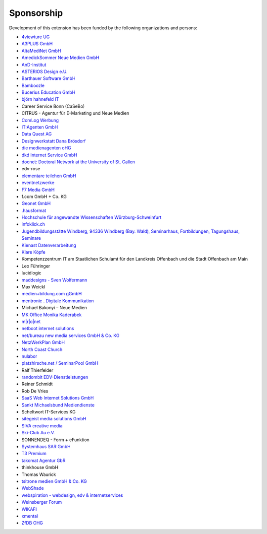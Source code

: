 .. ==================================================
.. FOR YOUR INFORMATION
.. --------------------------------------------------
.. -*- coding: utf-8 -*- with BOM.

.. ==================================================
.. DEFINE SOME TEXTROLES
.. --------------------------------------------------
.. role::   underline
.. role::   typoscript(code)
.. role::   ts(typoscript)
   :class:  typoscript
.. role::   php(code)


Sponsorship
^^^^^^^^^^^

Development of this extension has been funded by the following
organizations and persons:

- `4viewture UG <https://www.4viewture.eu/>`_

- `A3PLUS GmbH <https://www.a3plus.de/>`_

- `AltaMediNet GmbH <http://www.altamedinet.de/>`_

- `AmedickSommer Neue Medien GmbH <http://www.amedick-sommer.de/>`_

- `AnD-Institut <https://www.and.at/>`_

- `ASTERIOS Design e.U. <https://www.multimedia-agentur.at>`_

- `Barthauer Software GmbH <https://www.barthauer.de/>`_

- `Bamboozle <https://www.bamboozle.ch/>`_

- `Bucerius Education GmbH <https://www.law-school.de/>`_

- `björn hahnefeld IT <https://www.hahnefeld.de/>`_

- Career Service Bonn (CaSeBo)

- CITRUS - Agentur für E-Marketing und Neue Medien

- `ComLog Werbung <https://www.comlog.de/>`_

- `IT:Agenten GmbH <https://it-agenten.com/>`_

- `Data Quest AG <https://www.dataquest.ch/>`_

- `Designwerkstatt Dana Brösdorf <https://www.designwerkstatt.net/>`_

- `die medienagenten oHG <http://www.medienagenten.de/>`_

- `dkd Internet Service GmbH <https://www.dkd.de/>`_

- `docnet: Doctoral Network at the University of St. Gallen <https://wp.docnet-hsg.ch/>`_

- edv-rose

- `elementare teilchen GmbH <https://www.elementare-teilchen.de/>`_

- `eventnetzwerke <https://www.eventnetzwerke.de/>`_

- `F7 Media GmbH <https://www.f7.de/>`_

- f.com GmbH + Co. KG

- `Geonet GmbH <https://geonet.eu/>`_

- `.hausformat <https://www.hausformat.ch/>`_

- `Hochschule für angewandte Wissenschaften Würzburg-Schweinfurt
  <https://www.fhws.de/>`_

- `infoklick.ch <https://www.infoklick.ch/>`_

- `Jugendbildungsstätte Windberg, 94336 Windberg (Bay. Wald), Seminarhaus, Fortbildungen, Tagungshaus, Seminare
  <http://www.jugendbildungsstaette-windberg.de/>`_

- `Kienast Datenverarbeitung <http://www.kienastdv.de/>`_

- `Klare Köpfe <http://klarekoepfe.de/>`_

- Kompetenzzentrum IT am
  Staatlichen Schulamt für den Landkreis Offenbach und die Stadt
  Offenbach am Main

- Leo Führinger

- lucidlogic

- `maddesigns - Sven Wolfermann <http://maddesigns.de/>`_

- Max Weickl

- `medien+bildung.com gGmbH <http://medienundbildung.com/>`_

- `mentronic . Digitale Kommunikation <https://www.mentronic.com/>`_

- Michael Bakonyi – Neue Medien

- `MK Office Monika Kaderabek <http://www.mk-office.ch/>`_

- `m\|r\|o\|net <https://www.mronet.at/>`_

- `netboot internet solutions <http://www.netboot.ch/>`_

- `net/bureau new media services GmbH & Co. KG <https://www.netbureau.de/>`_

- `NetzWerkPlan GmbH <https://netzwerkplan.de/>`_

- `North Coast Church <https://www.northcoastchurch.com/>`_

- `nulabor <http://www.nulabor.de/>`_

- `platzhirsche.net / SeminarPool GmbH <https://www.platzhirsche.net/>`_

- Ralf Thierfelder

- `randombit EDV-Dienstleistungen <http://randombit.de/>`_

- Reiner Schmidt

- Rob De Vries

- `SaaS Web Internet Solutions GmbH <https://www.saasweb.net/de>`_

- `Sankt Michaelsbund Mediendienste <https://www.st-michaelsbund.de/>`_

- Scheltwort IT-Services KG

- `sitegeist media solutions GmbH <https://sitegeist.de/>`_

- `SIVA creative media <https://www.siva-creative.net/>`_

- `Ski-Club Au e.V. <https://www.ski-club-au.de/>`_

- SONNENDEQ - Form + eFunktion

- `Systemhaus SAR GmbH <https://www.sar.de/>`_

- `T3 Premium <https://www.t3premium.de/>`_

- `takomat Agentur GbR <https://www.takomat-agentur.de/>`_

- thinkhouse GmbH

- Thomas Waurick

- `tsitrone medien GmbH & Co. KG <https://www.tsitrone.de/>`_

- `WebShade <https://www.webshade.nl/>`_

- `webspiration - webdesign, edv & internetservices
  <http://www.webspiration.ch/>`_

- `Weinsberger Forum <http://www.weinsberger-forum.de/>`_

- `WIKAFI <http://wikafi.be/>`_

- `xmental <https://www.xmental.de/>`_

- `ZfDB OHG <http://www.zfdb-verlag.de/>`_

